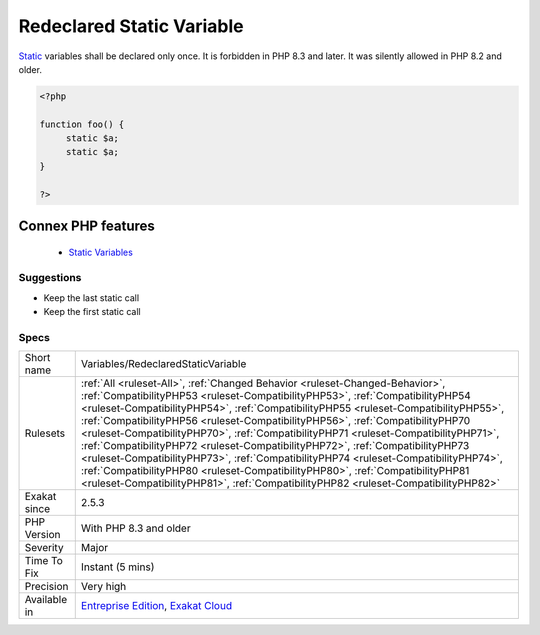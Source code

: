 .. _variables-redeclaredstaticvariable:


.. _redeclared-static-variable:

Redeclared Static Variable
++++++++++++++++++++++++++

.. meta::
	:description:
		Redeclared Static Variable: Static variables shall be declared only once.
	:twitter:card: summary_large_image
	:twitter:site: @exakat
	:twitter:title: Redeclared Static Variable
	:twitter:description: Redeclared Static Variable: Static variables shall be declared only once
	:twitter:creator: @exakat
	:twitter:image:src: https://www.exakat.io/wp-content/uploads/2020/06/logo-exakat.png
	:og:image: https://www.exakat.io/wp-content/uploads/2020/06/logo-exakat.png
	:og:title: Redeclared Static Variable
	:og:type: article
	:og:description: Static variables shall be declared only once
	:og:url: https://exakat.readthedocs.io/en/latest/Reference/Rules/Redeclared Static Variable.html
	:og:locale: en

.. raw:: html


	<script type="application/ld+json">{"@context":"https:\/\/schema.org","@graph":[{"@type":"WebPage","@id":"https:\/\/php-tips.readthedocs.io\/en\/latest\/Reference\/Rules\/Variables\/RedeclaredStaticVariable.html","url":"https:\/\/php-tips.readthedocs.io\/en\/latest\/Reference\/Rules\/Variables\/RedeclaredStaticVariable.html","name":"Redeclared Static Variable","isPartOf":{"@id":"https:\/\/www.exakat.io\/"},"datePublished":"Fri, 10 Jan 2025 09:47:06 +0000","dateModified":"Fri, 10 Jan 2025 09:47:06 +0000","description":"Static variables shall be declared only once","inLanguage":"en-US","potentialAction":[{"@type":"ReadAction","target":["https:\/\/exakat.readthedocs.io\/en\/latest\/Redeclared Static Variable.html"]}]},{"@type":"WebSite","@id":"https:\/\/www.exakat.io\/","url":"https:\/\/www.exakat.io\/","name":"Exakat","description":"Smart PHP static analysis","inLanguage":"en-US"}]}</script>

`Static <https://www.php.net/manual/en/language.oop5.static.php>`_ variables shall be declared only once. It is forbidden in PHP 8.3 and later. It was silently allowed in PHP 8.2 and older.

.. code-block:: php
   
   <?php
   
   function foo() {
   	static $a;
   	static $a;
   }
   
   ?>
Connex PHP features
-------------------

  + `Static Variables <https://php-dictionary.readthedocs.io/en/latest/dictionary/static-variable.ini.html>`_


Suggestions
___________

* Keep the last static call
* Keep the first static call




Specs
_____

+--------------+------------------------------------------------------------------------------------------------------------------------------------------------------------------------------------------------------------------------------------------------------------------------------------------------------------------------------------------------------------------------------------------------------------------------------------------------------------------------------------------------------------------------------------------------------------------------------------------------------------------------------------------------------------------------------------------------------------------------------------------------------------------------------+
| Short name   | Variables/RedeclaredStaticVariable                                                                                                                                                                                                                                                                                                                                                                                                                                                                                                                                                                                                                                                                                                                                           |
+--------------+------------------------------------------------------------------------------------------------------------------------------------------------------------------------------------------------------------------------------------------------------------------------------------------------------------------------------------------------------------------------------------------------------------------------------------------------------------------------------------------------------------------------------------------------------------------------------------------------------------------------------------------------------------------------------------------------------------------------------------------------------------------------------+
| Rulesets     | :ref:`All <ruleset-All>`, :ref:`Changed Behavior <ruleset-Changed-Behavior>`, :ref:`CompatibilityPHP53 <ruleset-CompatibilityPHP53>`, :ref:`CompatibilityPHP54 <ruleset-CompatibilityPHP54>`, :ref:`CompatibilityPHP55 <ruleset-CompatibilityPHP55>`, :ref:`CompatibilityPHP56 <ruleset-CompatibilityPHP56>`, :ref:`CompatibilityPHP70 <ruleset-CompatibilityPHP70>`, :ref:`CompatibilityPHP71 <ruleset-CompatibilityPHP71>`, :ref:`CompatibilityPHP72 <ruleset-CompatibilityPHP72>`, :ref:`CompatibilityPHP73 <ruleset-CompatibilityPHP73>`, :ref:`CompatibilityPHP74 <ruleset-CompatibilityPHP74>`, :ref:`CompatibilityPHP80 <ruleset-CompatibilityPHP80>`, :ref:`CompatibilityPHP81 <ruleset-CompatibilityPHP81>`, :ref:`CompatibilityPHP82 <ruleset-CompatibilityPHP82>` |
+--------------+------------------------------------------------------------------------------------------------------------------------------------------------------------------------------------------------------------------------------------------------------------------------------------------------------------------------------------------------------------------------------------------------------------------------------------------------------------------------------------------------------------------------------------------------------------------------------------------------------------------------------------------------------------------------------------------------------------------------------------------------------------------------------+
| Exakat since | 2.5.3                                                                                                                                                                                                                                                                                                                                                                                                                                                                                                                                                                                                                                                                                                                                                                        |
+--------------+------------------------------------------------------------------------------------------------------------------------------------------------------------------------------------------------------------------------------------------------------------------------------------------------------------------------------------------------------------------------------------------------------------------------------------------------------------------------------------------------------------------------------------------------------------------------------------------------------------------------------------------------------------------------------------------------------------------------------------------------------------------------------+
| PHP Version  | With PHP 8.3 and older                                                                                                                                                                                                                                                                                                                                                                                                                                                                                                                                                                                                                                                                                                                                                       |
+--------------+------------------------------------------------------------------------------------------------------------------------------------------------------------------------------------------------------------------------------------------------------------------------------------------------------------------------------------------------------------------------------------------------------------------------------------------------------------------------------------------------------------------------------------------------------------------------------------------------------------------------------------------------------------------------------------------------------------------------------------------------------------------------------+
| Severity     | Major                                                                                                                                                                                                                                                                                                                                                                                                                                                                                                                                                                                                                                                                                                                                                                        |
+--------------+------------------------------------------------------------------------------------------------------------------------------------------------------------------------------------------------------------------------------------------------------------------------------------------------------------------------------------------------------------------------------------------------------------------------------------------------------------------------------------------------------------------------------------------------------------------------------------------------------------------------------------------------------------------------------------------------------------------------------------------------------------------------------+
| Time To Fix  | Instant (5 mins)                                                                                                                                                                                                                                                                                                                                                                                                                                                                                                                                                                                                                                                                                                                                                             |
+--------------+------------------------------------------------------------------------------------------------------------------------------------------------------------------------------------------------------------------------------------------------------------------------------------------------------------------------------------------------------------------------------------------------------------------------------------------------------------------------------------------------------------------------------------------------------------------------------------------------------------------------------------------------------------------------------------------------------------------------------------------------------------------------------+
| Precision    | Very high                                                                                                                                                                                                                                                                                                                                                                                                                                                                                                                                                                                                                                                                                                                                                                    |
+--------------+------------------------------------------------------------------------------------------------------------------------------------------------------------------------------------------------------------------------------------------------------------------------------------------------------------------------------------------------------------------------------------------------------------------------------------------------------------------------------------------------------------------------------------------------------------------------------------------------------------------------------------------------------------------------------------------------------------------------------------------------------------------------------+
| Available in | `Entreprise Edition <https://www.exakat.io/entreprise-edition>`_, `Exakat Cloud <https://www.exakat.io/exakat-cloud/>`_                                                                                                                                                                                                                                                                                                                                                                                                                                                                                                                                                                                                                                                      |
+--------------+------------------------------------------------------------------------------------------------------------------------------------------------------------------------------------------------------------------------------------------------------------------------------------------------------------------------------------------------------------------------------------------------------------------------------------------------------------------------------------------------------------------------------------------------------------------------------------------------------------------------------------------------------------------------------------------------------------------------------------------------------------------------------+


